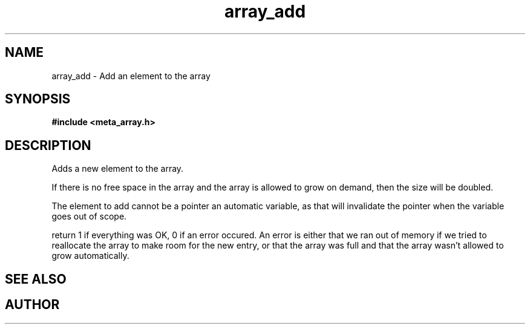 .TH array_add 3 2016-01-30 "" "The Meta C Library"
.SH NAME
array_add \- Add an element to the array
.SH SYNOPSIS
.B #include <meta_array.h>
.sp
.Fo "int array_add"
.Fa "array p"
.Fa "void *elem"
.Fc
.SH DESCRIPTION
Adds a new element to the array.
.PP
If there is no free space in the array and the array 
is allowed to grow on demand, then the size will be
doubled. 
.PP
The element to add cannot be a pointer an automatic variable, 
as that will invalidate the pointer when the variable goes
out of scope.
.PP
return 1 if everything was OK, 0 if an error occured.
An error is either that we ran out of memory if we tried to reallocate
the array to make room for the new entry, or that the array was full
and that the array wasn't allowed to grow automatically.
.SH SEE ALSO
.Xr array_new 3
.Xr array_get 3
.SH AUTHOR
.An B. Augestad, bjorn.augestad@gmail.com
